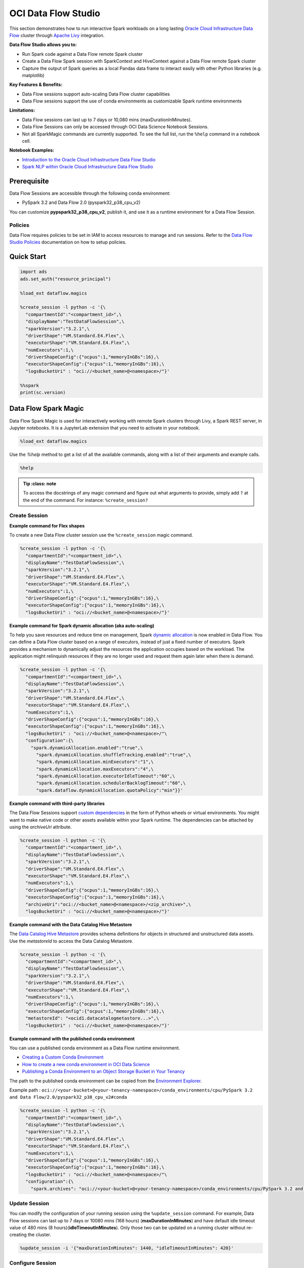####################
OCI Data Flow Studio
####################

This section demonstrates how to run interactive Spark workloads on a long lasting `Oracle Cloud Infrastructure Data Flow <https://docs.oracle.com/iaas/data-flow/using/home.htm>`__ cluster through `Apache Livy <https://livy.apache.org/>`__ integration.

**Data Flow Studio allows you to:**

* Run Spark code against a Data Flow remote Spark cluster
* Create a Data Flow Spark session with SparkContext and HiveContext against a Data Flow remote Spark cluster
* Capture the output of Spark queries as a local Pandas data frame to interact easily with other Python libraries (e.g. matplotlib)

**Key Features & Benefits:**

* Data Flow sessions support auto-scaling Data Flow cluster capabilities
* Data Flow sessions support the use of conda environments as customizable Spark runtime environments

**Limitations:**

* Data Flow sessions can last up to 7 days or 10,080 mins (maxDurationInMinutes).
* Data Flow Sessions can only be accessed through OCI Data Science Notebook Sessions.
* Not all SparkMagic commands are currently supported. To see the full list, run the ``%help`` command in a notebook cell.

**Notebook Examples:**

* `Introduction to the Oracle Cloud Infrastructure Data Flow Studio <https://github.com/oracle-samples/oci-data-science-ai-samples/blob/master/notebook_examples/pyspark-data_flow_studio-introduction.ipynb>`__
* `Spark NLP within Oracle Cloud Infrastructure Data Flow Studio <https://github.com/oracle-samples/oci-data-science-ai-samples/blob/master/notebook_examples/pyspark-data_flow_studio-spark_nlp.ipynb>`__

Prerequisite
============
Data Flow Sessions are accessible through the following conda environment:

* PySpark 3.2 and Data Flow 2.0 (pyspark32_p38_cpu_v2)

You can customize **pypspark32_p38_cpu_v2**, publish it, and use it as a runtime environment for a Data Flow Session.

Policies
********

Data Flow requires policies to be set in IAM to access resources to manage and run sessions. Refer to the `Data Flow Studio Policies <https://docs.oracle.com/en-us/iaas/data-flow/using/dfs_getting_started.htm#policies-data-flow-studio>`__ documentation on how to setup policies.


Quick Start
===========

.. code-block:: python

  import ads
  ads.set_auth("resource_principal")

  %load_ext dataflow.magics

  %create_session -l python -c '{\
    "compartmentId":"<compartment_id>",\
    "displayName":"TestDataFlowSession",\
    "sparkVersion":"3.2.1",\
    "driverShape":"VM.Standard.E4.Flex",\
    "executorShape":"VM.Standard.E4.Flex",\
    "numExecutors":1,\
    "driverShapeConfig":{"ocpus":1,"memoryInGBs":16},\
    "executorShapeConfig":{"ocpus":1,"memoryInGBs":16},\
    "logsBucketUri" : "oci://<bucket_name>@<namespace>/"}'

  %%spark
  print(sc.version)

Data Flow Spark Magic
=====================
Data Flow Spark Magic is used for interactively working with remote Spark clusters through Livy, a Spark REST server, in Jupyter notebooks. It is a JupyterLab extension that you need to activate in your notebook.

.. code-block:: python

  %load_ext dataflow.magics

Use the `%help` method to get a list of all the available commands, along with a list of their arguments and example calls.

.. code-block:: python

  %help

.. admonition:: Tip
   :class: note

  To access the docstrings of any magic command and figure out what arguments to provide, simply add ``?`` at the end of the command. For instance: ``%create_session?``

Create Session
**************

**Example command for Flex shapes**

To create a new Data Flow cluster session use the ``%create_session`` magic command.

.. code-block:: python

  %create_session -l python -c '{\
    "compartmentId":"<compartment_id>",\
    "displayName":"TestDataFlowSession",\
    "sparkVersion":"3.2.1",\
    "driverShape":"VM.Standard.E4.Flex",\
    "executorShape":"VM.Standard.E4.Flex",\
    "numExecutors":1,\
    "driverShapeConfig":{"ocpus":1,"memoryInGBs":16},\
    "executorShapeConfig":{"ocpus":1,"memoryInGBs":16},\
    "logsBucketUri" : "oci://<bucket_name>@<namespace>/"}'

**Example command for Spark dynamic allocation (aka auto-scaling)**

To help you save resources and reduce time on management, Spark `dynamic allocation <https://docs.oracle.com/iaas/data-flow/using/dynamic-alloc-about.htm#dynamic-alloc-about>`__ is now enabled in Data Flow. You can define a Data Flow cluster based on a range of executors, instead of just a fixed number of executors. Spark provides a mechanism to dynamically adjust the resources the application occupies based on the workload. The application might relinquish resources if they are no longer used and request them again later when there is demand.

.. code-block:: python

  %create_session -l python -c '{\
    "compartmentId":"<compartment_id>",\
    "displayName":"TestDataFlowSession",\
    "sparkVersion":"3.2.1",\
    "driverShape":"VM.Standard.E4.Flex",\
    "executorShape":"VM.Standard.E4.Flex",\
    "numExecutors":1,\
    "driverShapeConfig":{"ocpus":1,"memoryInGBs":16},\
    "executorShapeConfig":{"ocpus":1,"memoryInGBs":16},\
    "logsBucketUri" : "oci://<bucket_name>@<namespace>/"\
    "configuration":{\
      "spark.dynamicAllocation.enabled":"true",\
        "spark.dynamicAllocation.shuffleTracking.enabled":"true",\
        "spark.dynamicAllocation.minExecutors":"1",\
        "spark.dynamicAllocation.maxExecutors":"4",\
        "spark.dynamicAllocation.executorIdleTimeout":"60",\
        "spark.dynamicAllocation.schedulerBacklogTimeout":"60",\
        "spark.dataflow.dynamicAllocation.quotaPolicy":"min"}}'

**Example command with third-party libraries**

The Data Flow Sessions support `custom dependencies <https://docs.oracle.com/iaas/data-flow/using/third-party-libraries.htm>`__ in the form of Python wheels or virtual environments. You might want to make native code or other assets available within your Spark runtime. The dependencies can be attached by using the `archiveUri` attribute.

.. code-block:: python

  %create_session -l python -c '{\
    "compartmentId":"<compartment_id>",\
    "displayName":"TestDataFlowSession",\
    "sparkVersion":"3.2.1",\
    "driverShape":"VM.Standard.E4.Flex",\
    "executorShape":"VM.Standard.E4.Flex",\
    "numExecutors":1,\
    "driverShapeConfig":{"ocpus":1,"memoryInGBs":16},\
    "executorShapeConfig":{"ocpus":1,"memoryInGBs":16},\
    "archiveUri":"oci://<bucket_name>@<namespace>/<zip_archive>",\
    "logsBucketUri" : "oci://<bucket_name>@<namespace>/"}'

**Example command with the Data Catalog Hive Metastore**

The `Data Catalog Hive Metastore <https://docs.oracle.com/iaas/data-catalog/using/metastore.htm>`__  provides schema definitions for objects in structured and unstructured data assets. Use the `metastoreId` to access the Data Catalog Metastore.

.. code-block:: python

  %create_session -l python -c '{\
    "compartmentId":"<compartment_id>",\
    "displayName":"TestDataFlowSession",\
    "sparkVersion":"3.2.1",\
    "driverShape":"VM.Standard.E4.Flex",\
    "executorShape":"VM.Standard.E4.Flex",\
    "numExecutors":1,\
    "driverShapeConfig":{"ocpus":1,"memoryInGBs":16},\
    "executorShapeConfig":{"ocpus":1,"memoryInGBs":16},\
    "metastoreId": "<ocid1.datacatalogmetastore...>",\
    "logsBucketUri" : "oci://<bucket_name>@<namespace>/"}'

**Example command with the published conda environment**

You can use a published conda environment as a Data Flow runtime environment.

* `Creating a Custom Conda Environment <https://docs.oracle.com/iaas/data-science/using/conda_create_conda_env.htm>`__
* `How to create a new conda environment in OCI Data Science <https://blogs.oracle.com/ai-and-datascience/post/creating-a-new-conda-environment-from-scratch-in-oci-data-science>`__
* `Publishing a Conda Environment to an Object Storage Bucket in Your Tenancy <https://docs.oracle.com/en-us/iaas/data-science/using/conda_publishs_object.htm#:~:text=You%20can%20publish%20a%20conda%20environment%20that%20you%20have%20installed,persist%20them%20across%20notebook%20sessions.>`__

The path to the published conda environment can be copied from the `Environment Explorer <https://docs.oracle.com/iaas/data-science/using/conda_viewing.htm>`__.

Example path : ``oci://<your-bucket>@<your-tenancy-namespace>/conda_environments/cpu/PySpark 3.2 and Data Flow/2.0/pyspark32_p38_cpu_v2#conda``

.. code-block:: python

  %create_session -l python -c '{\
    "compartmentId":"<compartment_id>",\
    "displayName":"TestDataFlowSession",\
    "sparkVersion":"3.2.1",\
    "driverShape":"VM.Standard.E4.Flex",\
    "executorShape":"VM.Standard.E4.Flex",\
    "numExecutors":1,\
    "driverShapeConfig":{"ocpus":1,"memoryInGBs":16},\
    "executorShapeConfig":{"ocpus":1,"memoryInGBs":16},\
    "logsBucketUri" : "oci://<bucket_name>@<namespace>/"\
    "configuration":{\
      "spark.archives": "oci://<your-bucket>@<your-tenancy-namespace>/conda_environments/cpu/PySpark 3.2 and Data Flow/2.0/pyspark32_p38_cpu_v2#conda>"}}'


Update Session
**************

You can modify the configuration of your running session using the ``%update_session`` command. For example, Data Flow sessions can last up to 7 days or 10080 mins (168 hours) (**maxDurationInMinutes**) and have default idle timeout value of 480 mins (8 hours)(**idleTimeoutInMinutes**). Only those two can be updated on a running cluster without re-creating the cluster.

.. code-block:: python

  %update_session -i '{"maxDurationInMinutes": 1440, "idleTimeoutInMinutes": 420}'

Configure Session
*****************

The existing session can be reconfigured with the ``%configure_session`` command. The new configuration will be applied the next time the session is started. Use the force flag ``-f`` to immediately drop and recreate the running cluster session.

.. code-block:: python

  %configure_session -f -i '{\
    "driverShape":"VM.Standard.E4.Flex",\
    "executorShape":"VM.Standard.E4.Flex",\
    "numExecutors":2,\
    "driverShapeConfig":{"ocpus":1,"memoryInGBs":16},\
    "executorShapeConfig":{"ocpus":1,"memoryInGBs":16}}'

Stop Session
************
To stop the current session, use the ``%stop_session`` magic command. You don't need to provide any arguments for this command. The current active cluster will be stopped. All data in memory will be lost.

.. code-block:: python

  %stop_session

Activate Session
****************
To re-activate the existing session, use the ``%activate_session`` magic command. The ``application_id`` can be taken from the console UI.

.. code-block:: python

  %activate_session -l python -c '{\
    "compartmentId":"<compartment_id>",\
    "displayName":"TestDataFlowSession",\
    "applicationId":"<application_id>"}'

Use Existing Session
********************
To connect to the existing session use the `%use_session` magic command.

.. code-block:: python

  %use_session -s <application_id>


Basic Spark Usage Examples
==========================
A SparkContext (``sc``) and HiveContext (``sqlContext``) are automatically created in the session cluster. The magic commands include the ``%%spark`` command to run Spark commands in the cluster. You can access information about the Spark application, define a dataframe where results are to be stored, modify the configuration, and so on.

The ``%%spark`` magic command comes with a number of parameters that allow you to interact with the Data Flow Spark cluster. Any cell content that starts with the ``%%spark`` command will be executed in the remote Spark cluster.

Check the Spark context version:

.. code-block:: python

  %%spark
  print(sc.version)


A toy example of how to use ``sc`` in a Data Flow Spark Magic cell:

.. code-block:: python

  %%spark
  numbers = sc.parallelize([4, 3, 2, 1])
  print(f"First element of numbers is {numbers.first()}")
  print(f"The RDD, numbers, has the following description\n{numbers.toDebugString()}")

Spark SQL
*********
Using the ``-c sql`` option allows you to run Spark SQL commands in a cell. In this section, the `NYC Taxi and Limousine Commission (TLC) Data <https://www1.nyc.gov/site/tlc/about/tlc-trip-record-data.page>`__ dataset is used. The size of the dataset is around **35GB**.

The next cell reads the dataset into a Spark dataframe, and then saves it as a view used to demonstrate Spark SQL.


Use the ``-c sql`` option to run Spark SQL commands in a cell.

The next example demonstrates how a dataset can be created on the fly:

.. code-block:: python

  %%spark
  df_nyc_tlc = spark.read.parquet("oci://hosted-ds-datasets@bigdatadatasciencelarge/nyc_tlc/201[1,2,3,4,5,6,7,8]/**/data.parquet", header=False, inferSchema=True)
  df_nyc_tlc.show()
  df_nyc_tlc.createOrReplaceTempView("nyc_tlc")

The following cell uses the ``-c sql`` option to tell Data Flow Spark Magic that the contents of the cell is SparkSQL. The ``-o <variable>`` option takes the results of the Spark SQL operation and stores it in the defined variable. In this case, the ``df_people`` will be a Pandas dataframe that is available to be used in the notebook.

.. code-block:: python

  %%spark -c sql -o df_nyc_tlc
  SELECT vendor_id, passenger_count, trip_distance, payment_type FROM nyc_tlc LIMIT 1000;

Check the result:

.. code-block:: python

  print(type(df_nyc_tlc))
  df_nyc_tlc.head()